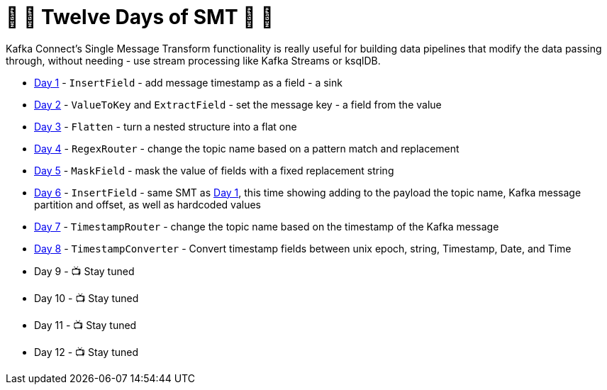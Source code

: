 = 🎅 🎄 Twelve Days of SMT 🎄 🎅 

Kafka Connect's Single Message Transform functionality is really useful for building data pipelines that modify the data passing through, without needing - use stream processing like Kafka Streams or ksqlDB. 

* link:day1.adoc[Day 1] - `InsertField` - add message timestamp as a field - a sink
* link:day2.adoc[Day 2] - `ValueToKey` and `ExtractField` - set the message key - a field from the value
* link:day3.adoc[Day 3] - `Flatten` - turn a nested structure into a flat one
* link:day4.adoc[Day 4] - `RegexRouter` - change the topic name based on a pattern match and replacement
* link:day5.adoc[Day 5] - `MaskField` - mask the value of fields with a fixed replacement string
* link:day6.adoc[Day 6] - `InsertField` - same SMT as link:day1.adoc[Day 1], this time showing adding to the payload the topic name, Kafka message partition and offset, as well as hardcoded values 
* link:day7.adoc[Day 7] - `TimestampRouter` - change the topic name based on the timestamp of the Kafka message
* link:day8.adoc[Day 8] - `TimestampConverter` - Convert timestamp fields between unix epoch, string, Timestamp, Date, and Time
* Day 9 - 📺 Stay tuned
* Day 10 - 📺 Stay tuned
* Day 11 - 📺 Stay tuned
* Day 12 - 📺 Stay tuned
